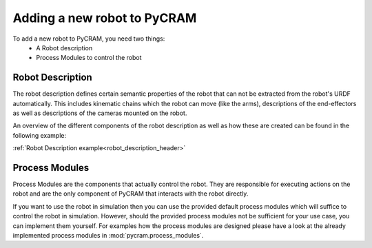 ============================
Adding a new robot to PyCRAM
============================

To add a new robot to PyCRAM, you need two things:
    * A Robot description
    * Process Modules to control the robot

--------------------------------
Robot Description
--------------------------------
The robot description defines certain semantic properties of the robot that can not be extracted from the robot's URDF automatically.
This includes kinematic chains which the robot can move (like the arms), descriptions of the end-effectors as well as
descriptions of the cameras mounted on the robot.

An overview of the different components of the robot description as well as how these are created can be found in the
following example:

:ref:`Robot Description example<robot_description_header>`




--------------------------------
Process Modules
--------------------------------
Process Modules are the components that actually control the robot. They are responsible for executing actions on the robot
and are the only component of PyCRAM that interacts with the robot directly.

If you want to use the robot in simulation then you can use the provided default process modules which will suffice to
control the robot in simulation. However, should the provided process modules not be sufficient for your use case, you can
implement them yourself. For examples how the process modules are designed please have a look at the already implemented
process modules in :mod:`pycram.process_modules`.